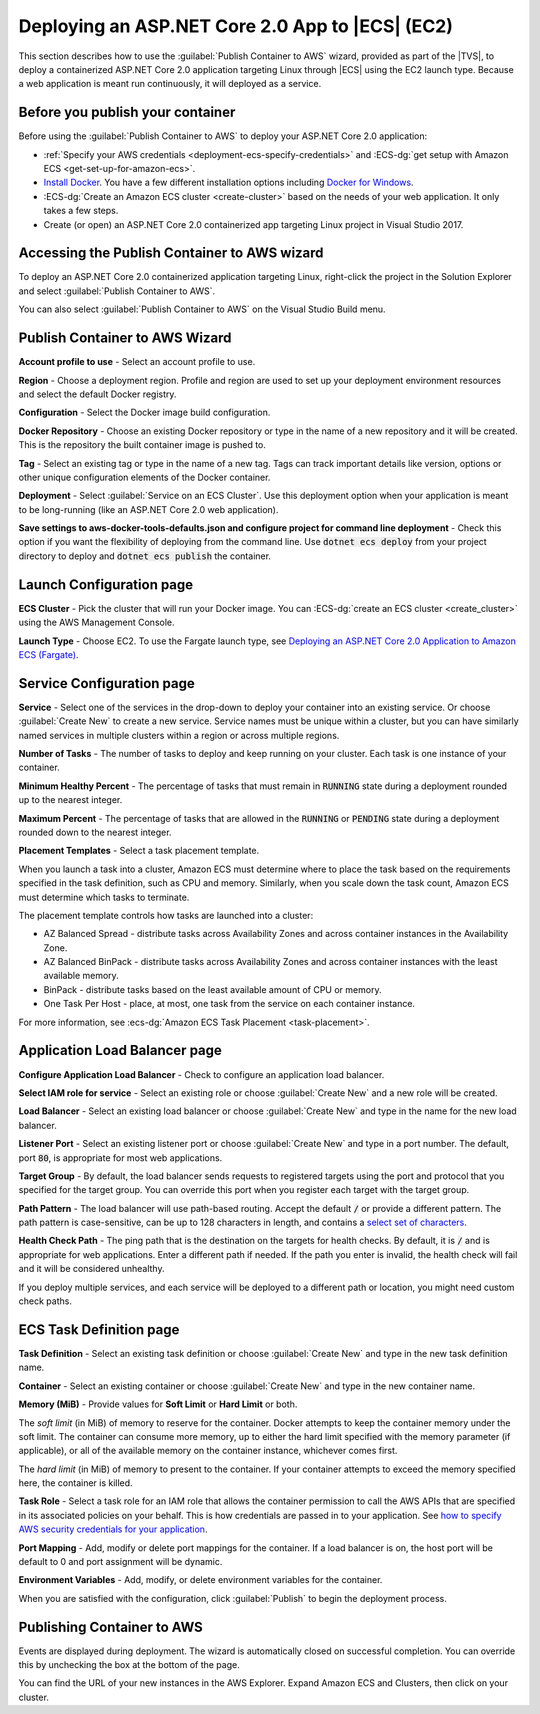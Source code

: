 .. Copyright 2010-2019 Amazon.com, Inc. or its affiliates. All Rights Reserved.

   This work is licensed under a Creative Commons Attribution-NonCommercial-ShareAlike 4.0
   International License (the "License"). You may not use this file except in compliance with the
   License. A copy of the License is located at http://creativecommons.org/licenses/by-nc-sa/4.0/.

   This file is distributed on an "AS IS" BASIS, WITHOUT WARRANTIES OR CONDITIONS OF ANY KIND,
   either express or implied. See the License for the specific language governing permissions and
   limitations under the License.

.. _deployment-ecs-aspnetcore-ec2:

################################################
Deploying an ASP.NET Core 2.0 App to |ECS| (EC2)
################################################

.. meta::
   :description: Deploying ASP.NET Core 2.0 application to EC2 Container Service.
   :keywords: deployment, EC2 Container Service, .NET Core, Docker

This section describes how to use the :guilabel:`Publish Container to AWS` wizard,
provided as part of the |TVS|, to deploy a containerized ASP.NET Core 2.0 application targeting
Linux through |ECS| using the EC2 launch type. Because a web application is meant run continuously, 
it will deployed as a service.

.. _tkv-deploy-ecs-netcore-prerequisites:

Before you publish your container
=================================

Before using the :guilabel:`Publish Container to AWS` to deploy your ASP.NET Core 2.0  
application:

* :ref:`Specify your AWS credentials <deployment-ecs-specify-credentials>` and 
  :ECS-dg:`get setup with Amazon ECS <get-set-up-for-amazon-ecs>`. 

* `Install Docker <https://docs.docker.com/engine/installation>`_. You have a few
  different installation options including 
  `Docker for Windows <https://docs.docker.com/docker-for-windows/install/>`_.

* :ECS-dg:`Create an Amazon ECS cluster <create-cluster>` based on the needs
  of your web application. It only takes a few steps.

* Create (or open) an ASP.NET Core 2.0 containerized app targeting Linux project in
  Visual Studio 2017. 


.. _tkv_deployment-ecs-netcore-accessing:

Accessing the Publish Container to AWS wizard
=============================================

To deploy an ASP.NET Core 2.0 containerized application targeting Linux, right-click the project 
in the Solution Explorer and select :guilabel:`Publish Container to AWS`. 

You can also select :guilabel:`Publish Container to AWS` on the Visual Studio Build menu.

.. _tkv-deploy-ecs-pubtoaws:

Publish Container to AWS Wizard
===============================

**Account profile to use** - Select an account profile to use. 

**Region** - Choose a deployment region. Profile and region are used to set up your deployment environment
resources and select the default Docker registry.  

**Configuration** - Select the Docker image build configuration. 

**Docker Repository** - Choose an existing Docker repository or type in the name of a new repository 
and it will be created. This is the repository the built container image is pushed to.

**Tag** - Select an existing tag or type in the name of a new tag. Tags can track important
details like version, options or other unique configuration elements of the Docker container.

**Deployment** - Select :guilabel:`Service on an ECS Cluster`. Use this deployment option when your
application is meant to be long-running (like an ASP.NET Core 2.0 web application).

**Save settings to aws-docker-tools-defaults.json and configure project for command line deployment** - Check 
this option if you want the flexibility of deploying from the command line. Use :code:`dotnet ecs deploy` from
your project directory to deploy and :code:`dotnet ecs publish` the container. 

.. _tkv-deploy-ecs-launch-config:

Launch Configuration page
=========================

**ECS Cluster** - Pick the cluster that will run your Docker image. You can :ECS-dg:`create an ECS cluster <create_cluster>` 
using the AWS Management Console.


**Launch Type** - Choose EC2. To use the Fargate launch type, see 
`Deploying an ASP.NET Core 2.0 Application to Amazon ECS (Fargate) <deployment-ecs-aspnetcore-fargate>`_.

.. _tkv-deploy-ecs-service:

Service Configuration page
==========================

**Service** - Select one of the services in the drop-down to deploy your container into an 
existing service. Or choose :guilabel:`Create New` to create a new service. Service 
names must be unique within a cluster, but you can have similarly named services 
in multiple clusters within a region or across multiple regions.

**Number of Tasks** - The number of tasks to deploy and keep running on your cluster. Each 
task is one instance of your container.

**Minimum Healthy Percent** - The percentage of tasks that must remain in :code:`RUNNING`
state during a deployment rounded up to the nearest integer.

**Maximum Percent** - The percentage of tasks that are allowed in the :code:`RUNNING` or 
:code:`PENDING` state during a deployment rounded down to the nearest integer. 

**Placement Templates** - Select a task placement template. 

When you launch a task into a cluster, Amazon ECS must determine where to place the task
based on the requirements specified in the task definition, such as CPU and memory. 
Similarly, when you scale down the task count, Amazon ECS must determine which tasks to terminate. 
 
The placement template controls how tasks are launched into a cluster:  

* AZ Balanced Spread - distribute tasks across Availability Zones and across container instances in the Availability Zone.

* AZ Balanced BinPack - distribute tasks across Availability Zones and across container instances with the least available memory.

* BinPack - distribute tasks based on the least available amount of CPU or memory.

* One Task Per Host - place, at most, one task from the service on each container instance.

For more information, see :ecs-dg:`Amazon ECS Task Placement <task-placement>`. 

.. _tkv-deploy-ecs-app-load-balancer:

Application Load Balancer page
==============================

**Configure Application Load Balancer** - Check to configure an application load balancer.

**Select IAM role for service** - Select an existing role or choose :guilabel:`Create New` and 
a new role will be created.

**Load Balancer** - Select an existing load balancer or choose :guilabel:`Create New` and 
type in the name for the new load balancer. 

**Listener Port** - Select an existing listener port or choose :guilabel:`Create New` and 
type in a port number. The default, port :code:`80`, is appropriate for most web applications. 

**Target Group** - By default, the load balancer sends requests to registered targets using the port and 
protocol that you specified for the target group. You can override this port when you 
register each target with the target group. 

**Path Pattern** - The load balancer will use path-based routing. Accept the default 
:code:`/` or provide a different pattern. The path pattern is case-sensitive, 
can be up to 128 characters in length, and contains a  
`select set of characters <http://docs.aws.amazon.com/ElasticLoadBalancing/latest/application/load-balancer-listeners#path-conditions>`_.

**Health Check Path** - The ping path that is the destination on the targets for health checks.
By default, it is :code:`/` and is appropriate for web applications. Enter a different path
if needed. If the path you enter is invalid, the health check will fail and it will be considered unhealthy.

If you deploy multiple services, and each service will be deployed to a different path or location, 
you might need custom check paths.


.. _tkv-deploy-ecs-task-definition:

ECS Task Definition page
========================

**Task Definition** - Select an existing task definition or choose :guilabel:`Create New` and 
type in the new task definition name. 

**Container** - Select an existing container or choose :guilabel:`Create New` and 
type in the new container name. 

**Memory (MiB)** - Provide values for **Soft Limit** or **Hard Limit** or both.

The *soft limit* (in MiB) of memory to reserve for the container. Docker attempts to
keep the container memory under the soft limit. The container can consume more memory,
up to either the hard limit specified with the memory parameter (if applicable), 
or all of the available memory on the container instance, whichever comes first. 

The *hard limit* (in MiB) of memory to present to the container. If your container attempts to exceed 
the memory specified here, the container is killed.

**Task Role** - Select a task role for an IAM role that allows the container permission to call the 
AWS APIs that are specified in its associated policies on your behalf. This is how credentials are
passed in to your application. See `how to specify AWS security credentials for your application <deployment-ecs-specify-credentials>`_.

**Port Mapping** - Add, modify or delete port mappings for the container. If a load balancer is on, 
the host port will be default to 0 and port assignment will be dynamic.

**Environment Variables** - Add, modify, or delete environment variables for the container.

When you are satisfied with the configuration, click :guilabel:`Publish` to begin the deployment
process. 

.. _tkv-deploy-ecs-publishing:

Publishing Container to AWS
===========================

Events are displayed during deployment. The wizard is automatically closed on 
successful completion. You can override this by unchecking the box at the bottom of the page.

You can find the URL of your new instances in the AWS Explorer. Expand Amazon ECS and Clusters,
then click on your cluster. 
